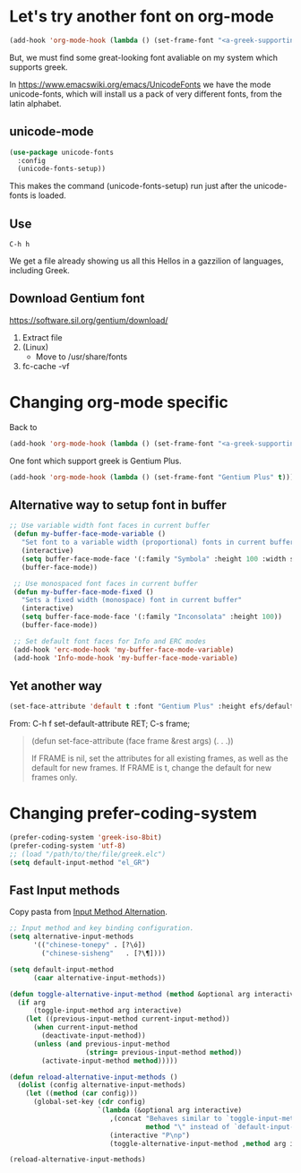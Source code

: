 * Let's try another font on org-mode

#+begin_src emacs-lisp
(add-hook 'org-mode-hook (lambda () (set-frame-font "<a-greek-supporting-font>" t)))
#+end_src

But, we must find some great-looking font avaliable on my system which supports greek.

In [[https://www.emacswiki.org/emacs/UnicodeFonts]] we have the mode unicode-fonts, which will install us a pack of very different fonts, from the latin alphabet.

** unicode-mode

#+begin_src emacs-lisp :tangle ~/.emacs.d/init.el
  (use-package unicode-fonts
    :config
    (unicode-fonts-setup))
#+end_src

#+RESULTS:
: t

This makes the command (unicode-fonts-setup) run just after the unicode-fonts is loaded.

** Use
#+begin_example
C-h h 
#+end_example

We get a file already showing us all this Hellos in a gazzilion of languages, including Greek.

#+CAPTION: Hello File
#+ATTR_ORG: :width 800
[[file:./images/hello.png]]

#+CAPTION: Hello File - Greek(s)
#+ATTR_ORG: :width 800
[[file:images/hello-greek.png]]

** Download Gentium font
https://software.sil.org/gentium/download/

1. Extract file
2. (Linux)
   - Move to /usr/share/fonts
3. fc-cache -vf
   
* Changing org-mode specific

Back to

#+begin_src emacs-lisp
(add-hook 'org-mode-hook (lambda () (set-frame-font "<a-greek-supporting-font>" t)))
#+end_src

One font which support greek is Gentium Plus.

#+begin_src emacs-lisp :tangle ~/.emacs.d/init.el
  (add-hook 'org-mode-hook (lambda () (set-frame-font "Gentium Plus" t)))
 #+end_src

#+RESULTS:

** Alternative way to setup font in buffer
#+begin_src emacs-lisp :tangle ~/.emacs.d/init.el
  ;; Use variable width font faces in current buffer
   (defun my-buffer-face-mode-variable ()
     "Set font to a variable width (proportional) fonts in current buffer"
     (interactive)
     (setq buffer-face-mode-face '(:family "Symbola" :height 100 :width semi-condensed))
     (buffer-face-mode))

   ;; Use monospaced font faces in current buffer
   (defun my-buffer-face-mode-fixed ()
     "Sets a fixed width (monospace) font in current buffer"
     (interactive)
     (setq buffer-face-mode-face '(:family "Inconsolata" :height 100))
     (buffer-face-mode))

   ;; Set default font faces for Info and ERC modes
   (add-hook 'erc-mode-hook 'my-buffer-face-mode-variable)
   (add-hook 'Info-mode-hook 'my-buffer-face-mode-variable)
 #+end_src

 #+RESULTS:

** Yet another way
 
#+begin_src emacs-lisp
  (set-face-attribute 'default t :font "Gentium Plus" :height efs/default-font-size)
#+end_src

From:
C-h f set-default-attribute RET;
C-s frame;

#+begin_quote
(defun set-face-attribute (face frame &rest args) (. . .))

If FRAME is nil, set the attributes for all existing frames, as
well as the default for new frames.  If FRAME is t, change the
default for new frames only.
#+end_quote

* Changing  prefer-coding-system

#+begin_src emacs-lisp
  (prefer-coding-system 'greek-iso-8bit)
  (prefer-coding-system 'utf-8)
  ;; (load "/path/to/the/file/greek.elc")
  (setq default-input-method "el_GR")
#+end_src

#+RESULTS:
: el_GR

** Fast Input methods

Copy pasta from [[https://stackoverflow.com/questions/12032231/is-it-possible-to-alternate-two-input-methods-in-emacs][Input Method Alternation]].
#+begin_src emacs-lisp
  ;; Input method and key binding configuration.
  (setq alternative-input-methods
        '(("chinese-tonepy" . [?\ó])
          ("chinese-sisheng"   . [?\¶]))) 

  (setq default-input-method
        (caar alternative-input-methods))

  (defun toggle-alternative-input-method (method &optional arg interactive)
    (if arg
        (toggle-input-method arg interactive)
      (let ((previous-input-method current-input-method))
        (when current-input-method
          (deactivate-input-method))
        (unless (and previous-input-method
                     (string= previous-input-method method))
          (activate-input-method method)))))

  (defun reload-alternative-input-methods ()
    (dolist (config alternative-input-methods)
      (let ((method (car config)))
        (global-set-key (cdr config)
                        `(lambda (&optional arg interactive)
                           ,(concat "Behaves similar to `toggle-input-method', but uses \""
                                    method "\" instead of `default-input-method'")
                           (interactive "P\np")
                           (toggle-alternative-input-method ,method arg interactive))))))

  (reload-alternative-input-methods)
#+end_src

